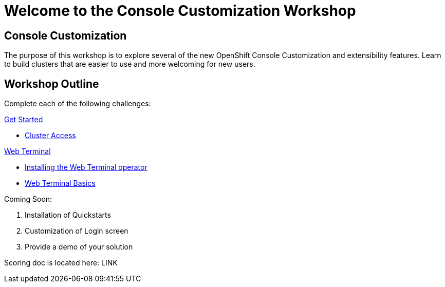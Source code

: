 = Welcome to the Console Customization Workshop
:page-layout: home
:!sectids:

[.text-center.strong]
== Console Customization 

The purpose of this workshop is to explore several of the new OpenShift Console Customization and extensibility features. Learn to build clusters that are easier to use and more welcoming for new users.

[.tiles.browse]
== Workshop Outline
Complete each of the following challenges:

[.tile]
.xref:01-cluster-access.adoc[Get Started]
* xref:01-cluster-access.adoc#[Cluster Access]

[.tile]
.xref:02-web-terminal.adoc[Web Terminal]
* xref:02-web-terminal.adoc#install[Installing the Web Terminal operator]
* xref:02-web-terminal.adoc#test[Web Terminal Basics]

Coming Soon:

. Installation of Quickstarts
. Customization of Login screen
. Provide a demo of your solution

Scoring doc is located here: LINK
